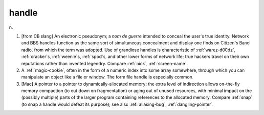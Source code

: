 .. _handle:

============================================================
handle
============================================================

n\.

1.
   [from CB slang] An electronic pseudonym; a *nom de guerre* intended to conceal the user's true identity.
   Network and BBS handles function as the same sort of simultaneous concealment and display one finds on Citizen's Band radio, from which the term was adopted.
   Use of grandiose handles is characteristic of :ref:`warez-d00dz`\, :ref:`cracker`\s, :ref:`weenie`\s, :ref:`spod`\s, and other lower forms of network life; true hackers travel on their own reputations rather than invented legendry.
   Compare :ref:`nick`\, :ref:`screen-name`\.

2.
   A :ref:`magic-cookie`\, often in the form of a numeric index into some array somewhere, through which you can manipulate an object like a file or window.
   The form file handle is especially common.

3.
   [Mac] A pointer to a pointer to dynamically-allocated memory; the extra level of indirection allows on-the-fly memory compaction (to cut down on fragmentation) or aging out of unused resources, with minimal impact on the (possibly multiple) parts of the larger program containing references to the allocated memory.
   Compare :ref:`snap` (to snap a handle would defeat its purpose); see also :ref:`aliasing-bug`\, :ref:`dangling-pointer`\.

